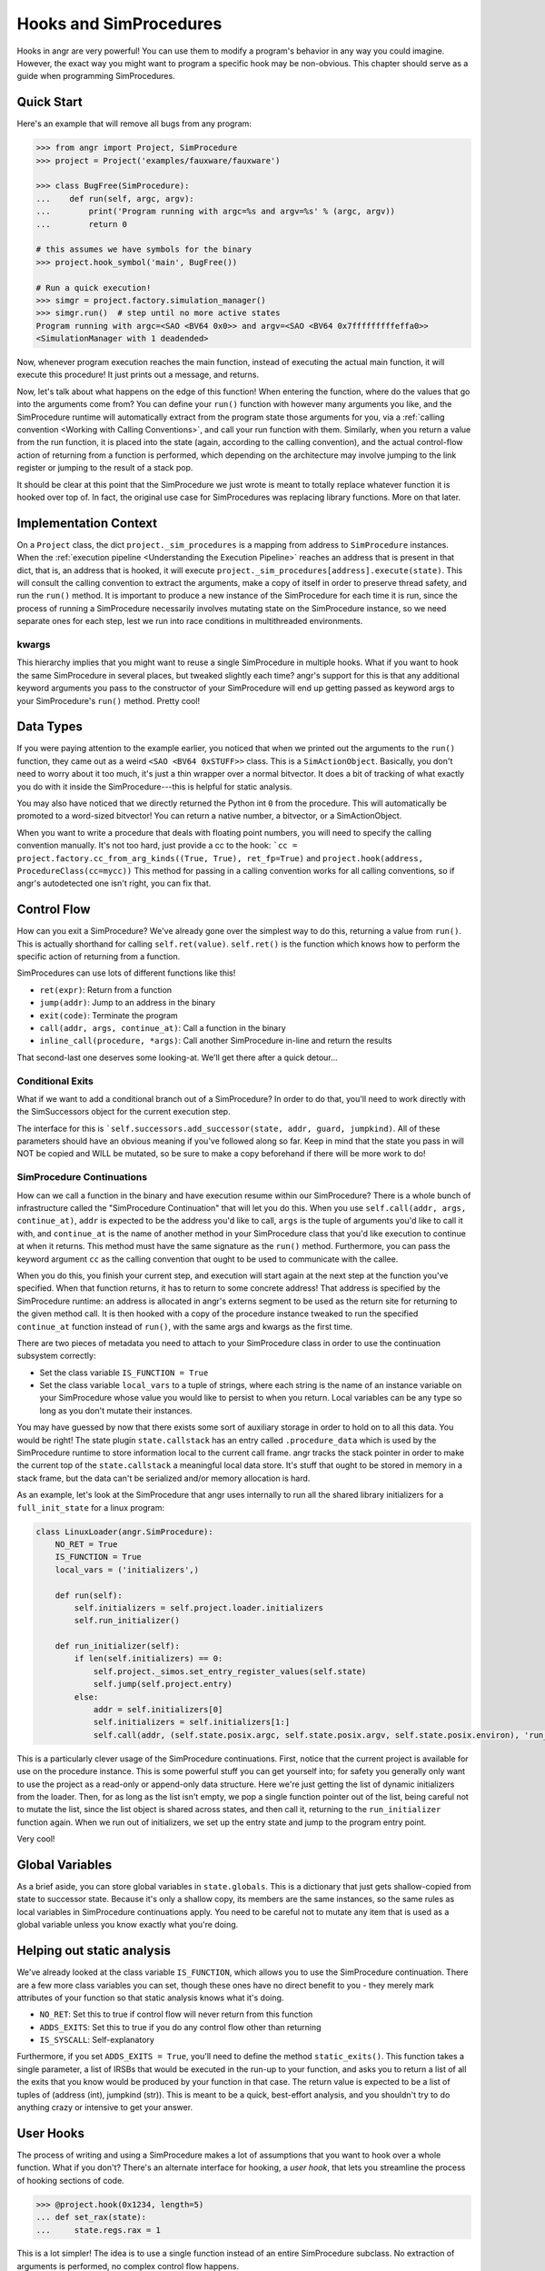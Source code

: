Hooks and SimProcedures
=======================

Hooks in angr are very powerful! You can use them to modify a program's behavior
in any way you could imagine. However, the exact way you might want to program a
specific hook may be non-obvious. This chapter should serve as a guide when
programming SimProcedures.

Quick Start
-----------

Here's an example that will remove all bugs from any program:

.. code-block:: python

   >>> from angr import Project, SimProcedure
   >>> project = Project('examples/fauxware/fauxware')

   >>> class BugFree(SimProcedure):
   ...    def run(self, argc, argv):
   ...        print('Program running with argc=%s and argv=%s' % (argc, argv))
   ...        return 0

   # this assumes we have symbols for the binary
   >>> project.hook_symbol('main', BugFree())

   # Run a quick execution!
   >>> simgr = project.factory.simulation_manager()
   >>> simgr.run()  # step until no more active states
   Program running with argc=<SAO <BV64 0x0>> and argv=<SAO <BV64 0x7fffffffffeffa0>>
   <SimulationManager with 1 deadended>

Now, whenever program execution reaches the main function, instead of executing
the actual main function, it will execute this procedure! It just prints out a
message, and returns.

Now, let's talk about what happens on the edge of this function! When entering
the function, where do the values that go into the arguments come from? You can
define your ``run()`` function with however many arguments you like, and the
SimProcedure runtime will automatically extract from the program state those
arguments for you, via a :ref:`calling convention <Working with Calling
Conventions>`, and call your run function with them. Similarly, when you return
a value from the run function, it is placed into the state (again, according to
the calling convention), and the actual control-flow action of returning from a
function is performed, which depending on the architecture may involve jumping
to the link register or jumping to the result of a stack pop.

It should be clear at this point that the SimProcedure we just wrote is meant to
totally replace whatever function it is hooked over top of. In fact, the
original use case for SimProcedures was replacing library functions. More on
that later.

Implementation Context
----------------------

On a ``Project`` class, the dict ``project._sim_procedures`` is a mapping from
address to ``SimProcedure`` instances. When the :ref:`execution pipeline
<Understanding the Execution Pipeline>` reaches an address that is present in
that dict, that is, an address that is hooked, it will execute
``project._sim_procedures[address].execute(state)``. This will consult the
calling convention to extract the arguments, make a copy of itself in order to
preserve thread safety, and run the ``run()`` method. It is important to produce
a new instance of the SimProcedure for each time it is run, since the process of
running a SimProcedure necessarily involves mutating state on the SimProcedure
instance, so we need separate ones for each step, lest we run into race
conditions in multithreaded environments.

kwargs
^^^^^^

This hierarchy implies that you might want to reuse a single SimProcedure in
multiple hooks. What if you want to hook the same SimProcedure in several
places, but tweaked slightly each time? angr's support for this is that any
additional keyword arguments you pass to the constructor of your SimProcedure
will end up getting passed as keyword args to your SimProcedure's ``run()``
method. Pretty cool!

Data Types
----------

If you were paying attention to the example earlier, you noticed that when we
printed out the arguments to the ``run()`` function, they came out as a weird
``<SAO <BV64 0xSTUFF>>`` class. This is a ``SimActionObject``. Basically, you
don't need to worry about it too much, it's just a thin wrapper over a normal
bitvector. It does a bit of tracking of what exactly you do with it inside the
SimProcedure---this is helpful for static analysis.

You may also have noticed that we directly returned the Python int ``0`` from
the procedure. This will automatically be promoted to a word-sized bitvector!
You can return a native number, a bitvector, or a SimActionObject.

When you want to write a procedure that deals with floating point numbers, you
will need to specify the calling convention manually. It's not too hard, just
provide a cc to the hook: ```cc = project.factory.cc_from_arg_kinds((True,
True), ret_fp=True)`` and ``project.hook(address, ProcedureClass(cc=mycc))``
This method for passing in a calling convention works for all calling
conventions, so if angr's autodetected one isn't right, you can fix that.

Control Flow
------------

How can you exit a SimProcedure? We've already gone over the simplest way to do
this, returning a value from ``run()``. This is actually shorthand for calling
``self.ret(value)``. ``self.ret()`` is the function which knows how to perform
the specific action of returning from a function.

SimProcedures can use lots of different functions like this!


* ``ret(expr)``: Return from a function
* ``jump(addr)``: Jump to an address in the binary
* ``exit(code)``: Terminate the program
* ``call(addr, args, continue_at)``: Call a function in the binary
* ``inline_call(procedure, *args)``: Call another SimProcedure in-line and
  return the results

That second-last one deserves some looking-at. We'll get there after a quick
detour...

Conditional Exits
^^^^^^^^^^^^^^^^^

What if we want to add a conditional branch out of a SimProcedure? In order to
do that, you'll need to work directly with the SimSuccessors object for the
current execution step.

The interface for this is ```self.successors.add_successor(state, addr, guard,
jumpkind)``. All of these parameters should have an obvious meaning if you've
followed along so far. Keep in mind that the state you pass in will NOT be
copied and WILL be mutated, so be sure to make a copy beforehand if there will
be more work to do!

SimProcedure Continuations
^^^^^^^^^^^^^^^^^^^^^^^^^^

How can we call a function in the binary and have execution resume within our
SimProcedure? There is a whole bunch of infrastructure called the "SimProcedure
Continuation" that will let you do this. When you use ``self.call(addr, args,
continue_at)``, ``addr`` is expected to be the address you'd like to call,
``args`` is the tuple of arguments you'd like to call it with, and
``continue_at`` is the name of another method in your SimProcedure class that
you'd like execution to continue at when it returns. This method must have the
same signature as the ``run()`` method. Furthermore, you can pass the keyword
argument ``cc`` as the calling convention that ought to be used to communicate
with the callee.

When you do this, you finish your current step, and execution will start again
at the next step at the function you've specified. When that function returns,
it has to return to some concrete address! That address is specified by the
SimProcedure runtime: an address is allocated in angr's externs segment to be
used as the return site for returning to the given method call. It is then
hooked with a copy of the procedure instance tweaked to run the specified
``continue_at`` function instead of ``run()``, with the same args and kwargs as
the first time.

There are two pieces of metadata you need to attach to your SimProcedure class
in order to use the continuation subsystem correctly:


* Set the class variable ``IS_FUNCTION = True``
* Set the class variable ``local_vars`` to a tuple of strings, where each string
  is the name of an instance variable on your SimProcedure whose value you would
  like to persist to when you return. Local variables can be any type so long as
  you don't mutate their instances.

You may have guessed by now that there exists some sort of auxiliary storage in
order to hold on to all this data. You would be right! The state plugin
``state.callstack`` has an entry called ``.procedure_data`` which is used by the
SimProcedure runtime to store information local to the current call frame. angr
tracks the stack pointer in order to make the current top of the
``state.callstack`` a meaningful local data store. It's stuff that ought to be
stored in memory in a stack frame, but the data can't be serialized and/or
memory allocation is hard.

As an example, let's look at the SimProcedure that angr uses internally to run
all the shared library initializers for a ``full_init_state`` for a linux
program:

.. code-block:: python

   class LinuxLoader(angr.SimProcedure):
       NO_RET = True
       IS_FUNCTION = True
       local_vars = ('initializers',)

       def run(self):
           self.initializers = self.project.loader.initializers
           self.run_initializer()

       def run_initializer(self):
           if len(self.initializers) == 0:
               self.project._simos.set_entry_register_values(self.state)
               self.jump(self.project.entry)
           else:
               addr = self.initializers[0]
               self.initializers = self.initializers[1:]
               self.call(addr, (self.state.posix.argc, self.state.posix.argv, self.state.posix.environ), 'run_initializer')

This is a particularly clever usage of the SimProcedure continuations. First,
notice that the current project is available for use on the procedure instance.
This is some powerful stuff you can get yourself into; for safety you generally
only want to use the project as a read-only or append-only data structure. Here
we're just getting the list of dynamic initializers from the loader. Then, for as
long as the list isn't empty, we pop a single function pointer out of the list,
being careful not to mutate the list, since the list object is shared across
states, and then call it, returning to the ``run_initializer`` function again.
When we run out of initializers, we set up the entry state and jump to the
program entry point.

Very cool!

Global Variables
----------------

As a brief aside, you can store global variables in ``state.globals``. This is a
dictionary that just gets shallow-copied from state to successor state. Because
it's only a shallow copy, its members are the same instances, so the same rules
as local variables in SimProcedure continuations apply. You need to be careful
not to mutate any item that is used as a global variable unless you know exactly
what you're doing.

Helping out static analysis
---------------------------

We've already looked at the class variable ``IS_FUNCTION``, which allows you to
use the SimProcedure continuation. There are a few more class variables you can
set, though these ones have no direct benefit to you - they merely mark
attributes of your function so that static analysis knows what it's doing.


* ``NO_RET``: Set this to true if control flow will never return from this
  function
* ``ADDS_EXITS``: Set this to true if you do any control flow other than
  returning
* ``IS_SYSCALL``: Self-explanatory

Furthermore, if you set ``ADDS_EXITS = True``, you'll need to define the method
``static_exits()``. This function takes a single parameter, a list of IRSBs that
would be executed in the run-up to your function, and asks you to return a list
of all the exits that you know would be produced by your function in that case.
The return value is expected to be a list of tuples of (address (int), jumpkind
(str)). This is meant to be a quick, best-effort analysis, and you shouldn't try
to do anything crazy or intensive to get your answer.

User Hooks
----------

The process of writing and using a SimProcedure makes a lot of assumptions that
you want to hook over a whole function. What if you don't? There's an alternate
interface for hooking, a *user hook*, that lets you streamline the process of
hooking sections of code.

.. code-block:: python

   >>> @project.hook(0x1234, length=5)
   ... def set_rax(state):
   ...     state.regs.rax = 1

This is a lot simpler! The idea is to use a single function instead of an entire
SimProcedure subclass. No extraction of arguments is performed, no complex
control flow happens.

Control flow is controlled by the length argument. After the function finishes
executing in this example, the next step will start at 5 bytes after the hooked
address. If the length argument is omitted or set to zero, execution will resume
executing the binary code at exactly the hooked address, without re-triggering
the hook. The ``Ijk_NoHook`` jumpkind allows this to happen.

If you want more control over control flow coming out of a user hook, you can
return a list of successor states. Each successor will be expected to have
``state.regs.ip``, ``state.scratch.guard``, and ``state.scratch.jumpkind`` set.
The IP is the target instruction pointer, the guard is a symbolic boolean
representing a constraint to add to the state related to it being taken as
opposed to the others, and the jumpkind is a VEX enum string, like
``Ijk_Boring``, representing the nature of the branch.

The general rule is, if you want your SimProcedure to either be able to extract
function arguments or cause a program return, write a full SimProcedure class.
Otherwise, use a user hook.

Hooking Symbols
---------------

As you should recall from the :ref:`section on loading a binary <Loading a
Binary>`, dynamically linked programs have a list of symbols that they must
import from the libraries they have listed as dependencies, and angr will make
sure, rain or shine, that every import symbol gets resolved by *some* address,
whether it's a real implementation of the function or just a dummy address hooked
with a do-nothing stub. As a result, you can just use the
``Project.hook_symbol`` API to hook the address referred to by a symbol!

This means that you can replace library functions with your own code. For
instance, to replace ``rand()`` with a function that always returns a consistent
sequence of values:

.. code-block:: python

   >>> class NotVeryRand(SimProcedure):
   ...     def run(self, return_values=None):
   ...         rand_idx = self.state.globals.get('rand_idx', 0) % len(return_values)
   ...         out = return_values[rand_idx]
   ...         self.state.globals['rand_idx'] = rand_idx + 1
   ...         return out

   >>> project.hook_symbol('rand', NotVeryRand(return_values=[413, 612, 1025, 1111]))

Now, whenever the program tries to call ``rand()``, it'll return the integers
from the ``return_values`` array in a loop.
